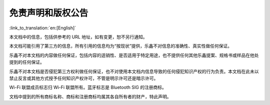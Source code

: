 免责声明和版权公告
=====================

:link_to_translation:`en:[English]`

本文档中的信息，包括供参考的 URL 地址，如有变更，恕不另行通知。

本文档可能引用了第三方的信息，所有引用的信息均为“按现状”提供，乐鑫不对信息的准确性、真实性做任何保证。

乐鑫不对本文档的内容做任何保证，包括内容的适销性、是否适用于特定用途，也不提供任何其他乐鑫提案、规格书或样品在他处提到的任何保证。

乐鑫不对本文档是否侵犯第三方权利做任何保证，也不对使用本文档内信息导致的任何侵犯知识产权的行为负责。本文档在此未以禁止反言或其他方式授予任何知识产权许可，不管是明示许可还是暗示许可。

Wi-Fi 联盟成员标志归 Wi-Fi 联盟所有。蓝牙标志是 Bluetooth SIG 的注册商标。

文档中提到的所有商标名称、商标和注册商标均属其各自所有者的财产，特此声明。
